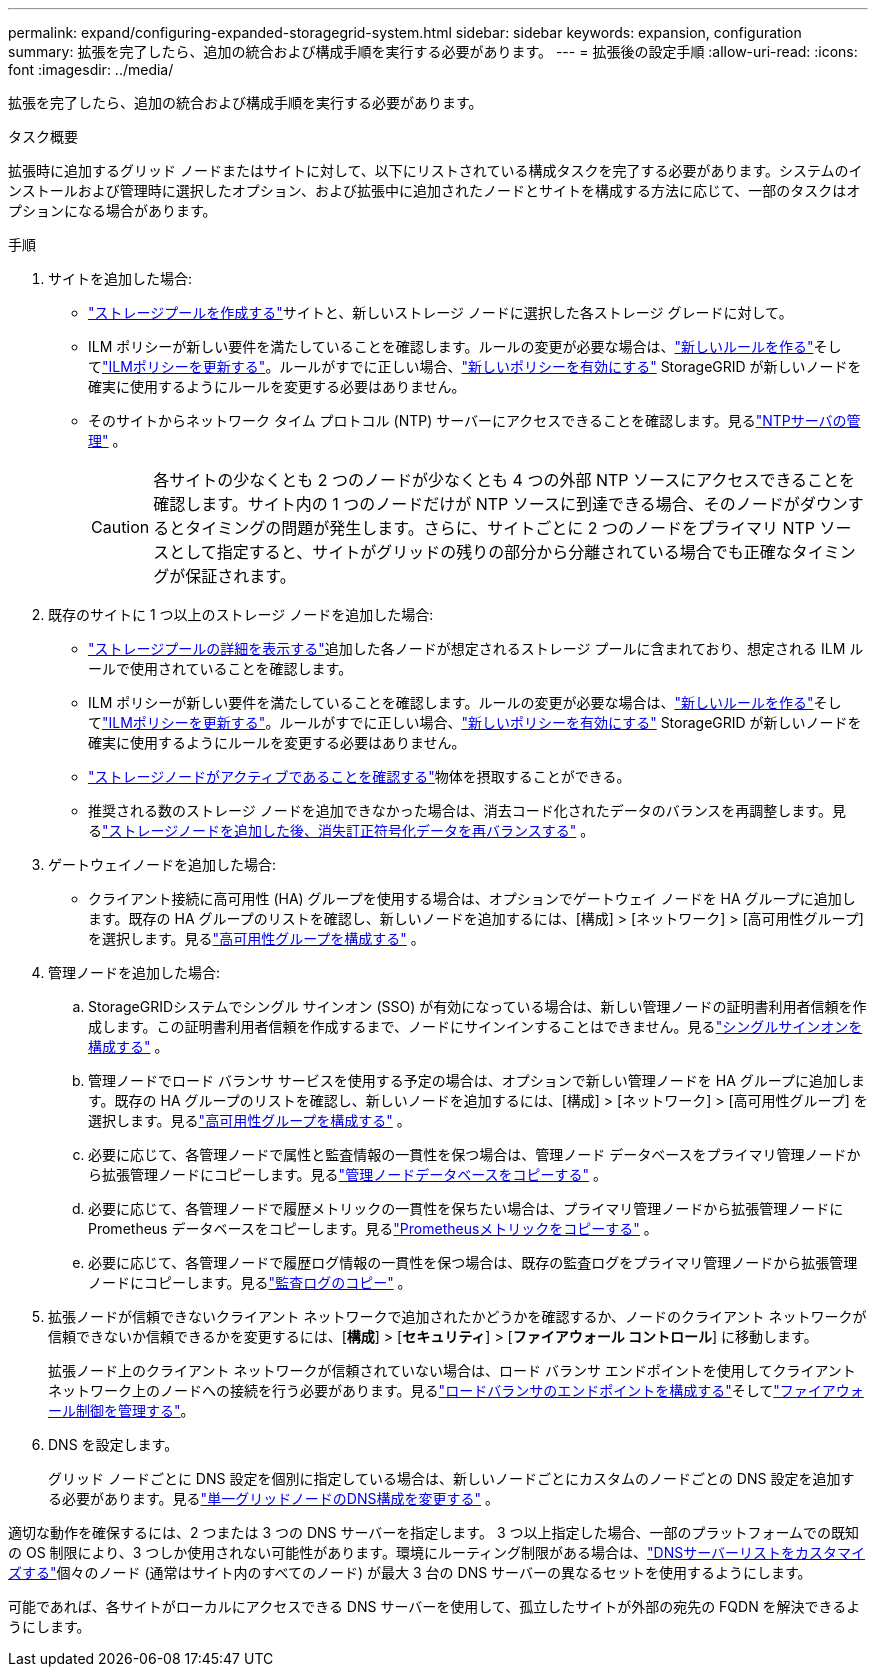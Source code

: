 ---
permalink: expand/configuring-expanded-storagegrid-system.html 
sidebar: sidebar 
keywords: expansion, configuration 
summary: 拡張を完了したら、追加の統合および構成手順を実行する必要があります。 
---
= 拡張後の設定手順
:allow-uri-read: 
:icons: font
:imagesdir: ../media/


[role="lead"]
拡張を完了したら、追加の統合および構成手順を実行する必要があります。

.タスク概要
拡張時に追加するグリッド ノードまたはサイトに対して、以下にリストされている構成タスクを完了する必要があります。システムのインストールおよび管理時に選択したオプション、および拡張中に追加されたノードとサイトを構成する方法に応じて、一部のタスクはオプションになる場合があります。

.手順
. サイトを追加した場合:
+
** link:../ilm/creating-storage-pool.html["ストレージプールを作成する"]サイトと、新しいストレージ ノードに選択した各ストレージ グレードに対して。
** ILM ポリシーが新しい要件を満たしていることを確認します。ルールの変更が必要な場合は、link:../ilm/access-create-ilm-rule-wizard.html["新しいルールを作る"]そしてlink:../ilm/creating-ilm-policy.html["ILMポリシーを更新する"]。ルールがすでに正しい場合、link:../ilm/creating-ilm-policy.html#activate-ilm-policy["新しいポリシーを有効にする"] StorageGRID が新しいノードを確実に使用するようにルールを変更する必要はありません。
** そのサイトからネットワーク タイム プロトコル (NTP) サーバーにアクセスできることを確認します。見るlink:../maintain/configuring-ntp-servers.html["NTPサーバの管理"] 。
+

CAUTION: 各サイトの少なくとも 2 つのノードが少なくとも 4 つの外部 NTP ソースにアクセスできることを確認します。サイト内の 1 つのノードだけが NTP ソースに到達できる場合、そのノードがダウンするとタイミングの問題が発生します。さらに、サイトごとに 2 つのノードをプライマリ NTP ソースとして指定すると、サイトがグリッドの残りの部分から分離されている場合でも正確なタイミングが保証されます。



. 既存のサイトに 1 つ以上のストレージ ノードを追加した場合:
+
** link:../ilm/viewing-storage-pool-details.html["ストレージプールの詳細を表示する"]追加した各ノードが想定されるストレージ プールに含まれており、想定される ILM ルールで使用されていることを確認します。
** ILM ポリシーが新しい要件を満たしていることを確認します。ルールの変更が必要な場合は、link:../ilm/access-create-ilm-rule-wizard.html["新しいルールを作る"]そしてlink:../ilm/creating-ilm-policy.html["ILMポリシーを更新する"]。ルールがすでに正しい場合、link:../ilm/creating-ilm-policy.html#activate-ilm-policy["新しいポリシーを有効にする"] StorageGRID が新しいノードを確実に使用するようにルールを変更する必要はありません。
** link:verifying-storage-node-is-active.html["ストレージノードがアクティブであることを確認する"]物体を摂取することができる。
** 推奨される数のストレージ ノードを追加できなかった場合は、消去コード化されたデータのバランスを再調整します。見るlink:rebalancing-erasure-coded-data-after-adding-storage-nodes.html["ストレージノードを追加した後、消失訂正符号化データを再バランスする"] 。


. ゲートウェイノードを追加した場合:
+
** クライアント接続に高可用性 (HA) グループを使用する場合は、オプションでゲートウェイ ノードを HA グループに追加します。既存の HA グループのリストを確認し、新しいノードを追加するには、[構成] > [ネットワーク] > [高可用性グループ] を選択します。見るlink:../admin/configure-high-availability-group.html["高可用性グループを構成する"] 。


. 管理ノードを追加した場合:
+
.. StorageGRIDシステムでシングル サインオン (SSO) が有効になっている場合は、新しい管理ノードの証明書利用者信頼を作成します。この証明書利用者信頼を作成するまで、ノードにサインインすることはできません。見るlink:../admin/configuring-sso.html["シングルサインオンを構成する"] 。
.. 管理ノードでロード バランサ サービスを使用する予定の場合は、オプションで新しい管理ノードを HA グループに追加します。既存の HA グループのリストを確認し、新しいノードを追加するには、[構成] > [ネットワーク] > [高可用性グループ] を選択します。見るlink:../admin/configure-high-availability-group.html["高可用性グループを構成する"] 。
.. 必要に応じて、各管理ノードで属性と監査情報の一貫性を保つ場合は、管理ノード データベースをプライマリ管理ノードから拡張管理ノードにコピーします。見るlink:copying-admin-node-database.html["管理ノードデータベースをコピーする"] 。
.. 必要に応じて、各管理ノードで履歴メトリックの一貫性を保ちたい場合は、プライマリ管理ノードから拡張管理ノードに Prometheus データベースをコピーします。見るlink:copying-prometheus-metrics.html["Prometheusメトリックをコピーする"] 。
.. 必要に応じて、各管理ノードで履歴ログ情報の一貫性を保つ場合は、既存の監査ログをプライマリ管理ノードから拡張管理ノードにコピーします。見るlink:copying-audit-logs.html["監査ログのコピー"] 。


. 拡張ノードが信頼できないクライアント ネットワークで追加されたかどうかを確認するか、ノードのクライアント ネットワークが信頼できないか信頼できるかを変更するには、[*構成*] > [*セキュリティ*] > [*ファイアウォール コントロール*] に移動します。
+
拡張ノード上のクライアント ネットワークが信頼されていない場合は、ロード バランサ エンドポイントを使用してクライアント ネットワーク上のノードへの接続を行う必要があります。見るlink:../admin/configuring-load-balancer-endpoints.html["ロードバランサのエンドポイントを構成する"]そしてlink:../admin/manage-firewall-controls.html["ファイアウォール制御を管理する"]。

. DNS を設定します。
+
グリッド ノードごとに DNS 設定を個別に指定している場合は、新しいノードごとにカスタムのノードごとの DNS 設定を追加する必要があります。見るlink:../maintain/modifying-dns-configuration-for-single-grid-node.html["単一グリッドノードのDNS構成を変更する"] 。



適切な動作を確保するには、2 つまたは 3 つの DNS サーバーを指定します。 3 つ以上指定した場合、一部のプラットフォームでの既知の OS 制限により、3 つしか使用されない可能性があります。環境にルーティング制限がある場合は、link:../maintain/modifying-dns-configuration-for-single-grid-node.html["DNSサーバーリストをカスタマイズする"]個々のノード (通常はサイト内のすべてのノード) が最大 3 台の DNS サーバーの異なるセットを使用するようにします。

可能であれば、各サイトがローカルにアクセスできる DNS サーバーを使用して、孤立したサイトが外部の宛先の FQDN を解決できるようにします。
